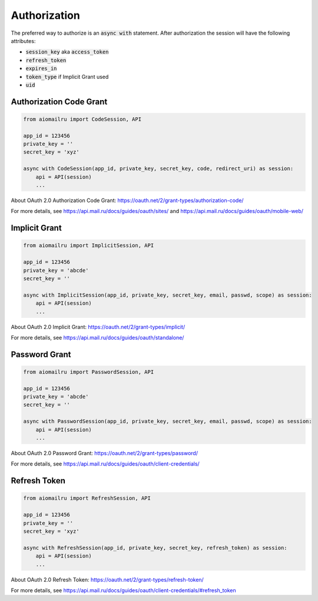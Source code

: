 Authorization
=============

The preferred way to authorize is an :code:`async with` statement.
After authorization the session will have the following attributes:

* :code:`session_key` aka :code:`access_token`
* :code:`refresh_token`
* :code:`expires_in`
* :code:`token_type` if Implicit Grant used
* :code:`uid`

Authorization Code Grant
------------------------

.. code-block:: python

    from aiomailru import CodeSession, API

    app_id = 123456
    private_key = ''
    secret_key = 'xyz'

    async with CodeSession(app_id, private_key, secret_key, code, redirect_uri) as session:
        api = API(session)
        ...

About OAuth 2.0 Authorization Code Grant: https://oauth.net/2/grant-types/authorization-code/

For more details, see https://api.mail.ru/docs/guides/oauth/sites/
and https://api.mail.ru/docs/guides/oauth/mobile-web/

Implicit Grant
--------------

.. code-block:: python

    from aiomailru import ImplicitSession, API

    app_id = 123456
    private_key = 'abcde'
    secret_key = ''

    async with ImplicitSession(app_id, private_key, secret_key, email, passwd, scope) as session:
        api = API(session)
        ...

About OAuth 2.0 Implicit Grant: https://oauth.net/2/grant-types/implicit/

For more details, see https://api.mail.ru/docs/guides/oauth/standalone/

Password Grant
--------------

.. code-block:: python

    from aiomailru import PasswordSession, API

    app_id = 123456
    private_key = 'abcde'
    secret_key = ''

    async with PasswordSession(app_id, private_key, secret_key, email, passwd, scope) as session:
        api = API(session)
        ...

About OAuth 2.0 Password Grant: https://oauth.net/2/grant-types/password/

For more details, see https://api.mail.ru/docs/guides/oauth/client-credentials/

Refresh Token
-------------

.. code-block:: python

    from aiomailru import RefreshSession, API

    app_id = 123456
    private_key = ''
    secret_key = 'xyz'

    async with RefreshSession(app_id, private_key, secret_key, refresh_token) as session:
        api = API(session)
        ...

About OAuth 2.0 Refresh Token: https://oauth.net/2/grant-types/refresh-token/

For more details, see https://api.mail.ru/docs/guides/oauth/client-credentials/#refresh_token
